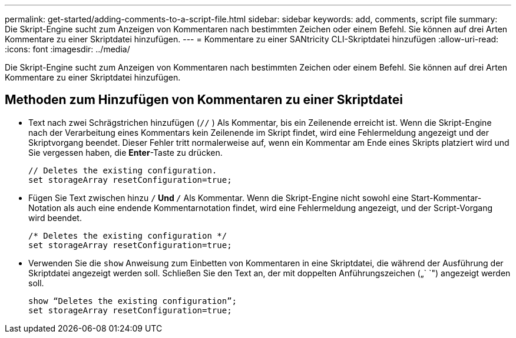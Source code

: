 ---
permalink: get-started/adding-comments-to-a-script-file.html 
sidebar: sidebar 
keywords: add, comments, script file 
summary: Die Skript-Engine sucht zum Anzeigen von Kommentaren nach bestimmten Zeichen oder einem Befehl. Sie können auf drei Arten Kommentare zu einer Skriptdatei hinzufügen. 
---
= Kommentare zu einer SANtricity CLI-Skriptdatei hinzufügen
:allow-uri-read: 
:icons: font
:imagesdir: ../media/


[role="lead"]
Die Skript-Engine sucht zum Anzeigen von Kommentaren nach bestimmten Zeichen oder einem Befehl. Sie können auf drei Arten Kommentare zu einer Skriptdatei hinzufügen.



== Methoden zum Hinzufügen von Kommentaren zu einer Skriptdatei

* Text nach zwei Schrägstrichen hinzufügen (`//` ) Als Kommentar, bis ein Zeilenende erreicht ist. Wenn die Skript-Engine nach der Verarbeitung eines Kommentars kein Zeilenende im Skript findet, wird eine Fehlermeldung angezeigt und der Skriptvorgang beendet. Dieser Fehler tritt normalerweise auf, wenn ein Kommentar am Ende eines Skripts platziert wird und Sie vergessen haben, die *Enter*-Taste zu drücken.
+
[listing]
----
// Deletes the existing configuration.
set storageArray resetConfiguration=true;
----
* Fügen Sie Text zwischen hinzu `/*` Und `*/` Als Kommentar. Wenn die Skript-Engine nicht sowohl eine Start-Kommentar-Notation als auch eine endende Kommentarnotation findet, wird eine Fehlermeldung angezeigt, und der Script-Vorgang wird beendet.
+
[listing]
----
/* Deletes the existing configuration */
set storageArray resetConfiguration=true;
----
* Verwenden Sie die `show` Anweisung zum Einbetten von Kommentaren in eine Skriptdatei, die während der Ausführung der Skriptdatei angezeigt werden soll. Schließen Sie den Text an, der mit doppelten Anführungszeichen („` `") angezeigt werden soll.
+
[listing]
----
show “Deletes the existing configuration”;
set storageArray resetConfiguration=true;
----

